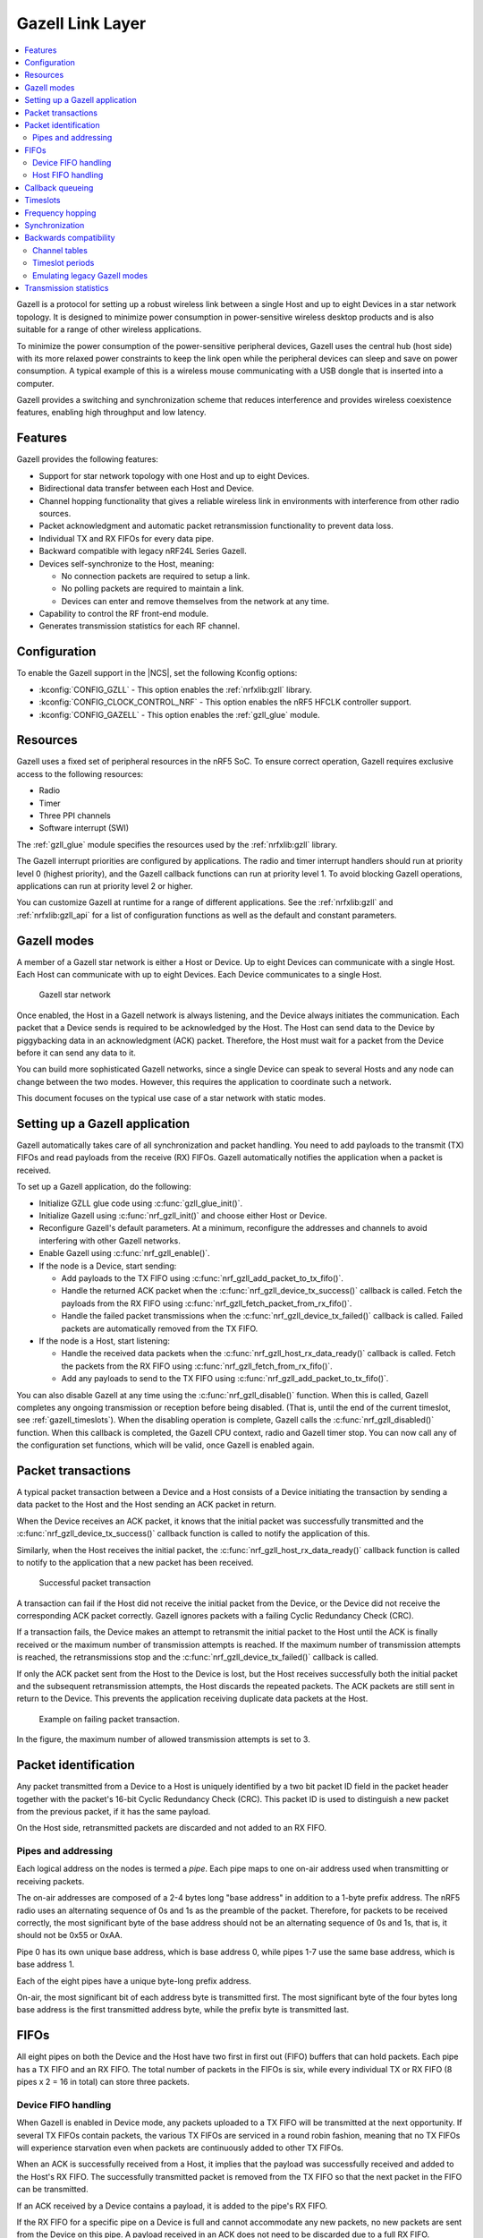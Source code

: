 .. _ug_gzll:

Gazell Link Layer
#################

.. contents::
   :local:
   :depth: 2

.. gzll_intro_start

Gazell is a protocol for setting up a robust wireless link between a single Host and up to eight Devices in a star network topology.
It is designed to minimize power consumption in power-sensitive wireless desktop products and is also suitable for a range of other wireless applications.

.. gzll_intro_end

To minimize the power consumption of the power-sensitive peripheral devices, Gazell uses the central hub (host side) with its more relaxed power constraints to keep the link open while the peripheral devices can sleep and save on power consumption.
A typical example of this is a wireless mouse communicating with a USB dongle that is inserted into a computer.

Gazell provides a switching and synchronization scheme that reduces interference and provides wireless coexistence features, enabling high throughput and low latency.

Features
********

Gazell provides the following features:

* Support for star network topology with one Host and up to eight Devices.
* Bidirectional data transfer between each Host and Device.
* Channel hopping functionality that gives a reliable wireless link in environments with interference from other radio sources.
* Packet acknowledgment and automatic packet retransmission functionality to prevent data loss.
* Individual TX and RX FIFOs for every data pipe.
* Backward compatible with legacy nRF24L Series Gazell.
* Devices self-synchronize to the Host, meaning:

  * No connection packets are required to setup a link.
  * No polling packets are required to maintain a link.
  * Devices can enter and remove themselves from the network at any time.

* Capability to control the RF front-end module.
* Generates transmission statistics for each RF channel.

.. _ug_gzll_configuration:

Configuration
*************

To enable the Gazell support in the |NCS|, set the following Kconfig options:

* :kconfig:`CONFIG_GZLL` - This option enables the :ref:`nrfxlib:gzll` library.
* :kconfig:`CONFIG_CLOCK_CONTROL_NRF` - This option enables the nRF5 HFCLK controller support.
* :kconfig:`CONFIG_GAZELL` - This option enables the :ref:`gzll_glue` module.

.. _ug_gzll_resources:

Resources
*********

Gazell uses a fixed set of peripheral resources in the nRF5 SoC.
To ensure correct operation, Gazell requires exclusive access to the following resources:

* Radio
* Timer
* Three PPI channels
* Software interrupt (SWI)

The :ref:`gzll_glue` module specifies the resources used by the :ref:`nrfxlib:gzll` library.

The Gazell interrupt priorities are configured by applications.
The radio and timer interrupt handlers should run at priority level 0 (highest priority), and the Gazell callback functions can run at priority level 1.
To avoid blocking Gazell operations, applications can run at priority level 2 or higher.

You can customize Gazell at runtime for a range of different applications.
See the :ref:`nrfxlib:gzll` and :ref:`nrfxlib:gzll_api` for a list of configuration functions as well as the default and constant parameters.

.. note:
   Editing the header file containing the default and constant parameters does not change their value when compiling a new project.
   These values are provided as a useful reference when making an application with the precompiled library.

Gazell modes
************

A member of a Gazell star network is either a Host or Device.
Up to eight Devices can communicate with a single Host.
Each Host can communicate with up to eight Devices.
Each Device communicates to a single Host.

.. figure:: images/gzll_fig1_star_network.svg
   :alt: Gazell star network

   Gazell star network

Once enabled, the Host in a Gazell network is always listening, and the Device always initiates the communication.
Each packet that a Device sends is required to be acknowledged by the Host.
The Host can send data to the Device by piggybacking data in an acknowledgment (ACK) packet.
Therefore, the Host must wait for a packet from the Device before it can send any data to it.

You can build more sophisticated Gazell networks, since a single Device can speak to several Hosts and any node can change between the two modes.
However, this requires the application to coordinate such a network.

This document focuses on the typical use case of a star network with static modes.

Setting up a Gazell application
*******************************

Gazell automatically takes care of all synchronization and packet handling.
You need to add payloads to the transmit (TX) FIFOs and read payloads from the receive (RX) FIFOs.
Gazell automatically notifies the application when a packet is received.

To set up a Gazell application, do the following:

* Initialize GZLL glue code using :c:func:`gzll_glue_init()`.
* Initialize Gazell using :c:func:`nrf_gzll_init()` and choose either Host or Device.
* Reconfigure Gazell's default parameters.
  At a minimum, reconfigure the addresses and channels to avoid interfering with other Gazell networks.
* Enable Gazell using :c:func:`nrf_gzll_enable()`.
* If the node is a Device, start sending:

  * Add payloads to the TX FIFO using :c:func:`nrf_gzll_add_packet_to_tx_fifo()`.
  * Handle the returned ACK packet when the :c:func:`nrf_gzll_device_tx_success()` callback is called.
    Fetch the payloads from the RX FIFO using :c:func:`nrf_gzll_fetch_packet_from_rx_fifo()`.
  * Handle the failed packet transmissions when the :c:func:`nrf_gzll_device_tx_failed()` callback is called.
    Failed packets are automatically removed from the TX FIFO.

* If the node is a Host, start listening:

  * Handle the received data packets when the :c:func:`nrf_gzll_host_rx_data_ready()` callback is called.
    Fetch the packets from the RX FIFO using :c:func:`nrf_gzll_fetch_from_rx_fifo()`.
  * Add any payloads to send to the TX FIFO using :c:func:`nrf_gzll_add_packet_to_tx_fifo()`.

You can also disable Gazell at any time using the :c:func:`nrf_gzll_disable()` function.
When this is called, Gazell completes any ongoing transmission or reception before being disabled.
(That is, until the end of the current timeslot, see :ref:`gazell_timeslots`).
When the disabling operation is complete, Gazell calls the :c:func:`nrf_gzll_disabled()` function.
When this callback is completed, the Gazell CPU context, radio and Gazell timer stop.
You can now call any of the configuration set functions, which will be valid, once Gazell is enabled again.

Packet transactions
*******************

A typical packet transaction between a Device and a Host consists of a Device initiating the transaction by sending a data packet to the Host and the Host sending an ACK packet in return.

When the Device receives an ACK packet, it knows that the initial packet was successfully transmitted and the :c:func:`nrf_gzll_device_tx_success()` callback function is called to notify the application of this.

Similarly, when the Host receives the initial packet, the :c:func:`nrf_gzll_host_rx_data_ready()` callback function is called to notify to the application that a new packet has been received.

.. note:

   These callback functions are actually queued so that the application avoids race conditions.
   See :ref:`gazell_cb_queue`.

.. figure:: images/gzll_fig7_host_dev_trans_ok.svg
   :alt: Successful packet transaction

   Successful packet transaction

A transaction can fail if the Host did not receive the initial packet from the Device, or the Device did not receive the corresponding ACK packet correctly.
Gazell ignores packets with a failing Cyclic Redundancy Check (CRC).

If a transaction fails, the Device makes an attempt to retransmit the initial packet to the Host until the ACK is finally received or the maximum number of transmission attempts is reached.
If the maximum number of transmission attempts is reached, the retransmissions stop and the :c:func:`nrf_gzll_device_tx_failed()` callback is called.

If only the ACK packet sent from the Host to the Device is lost, but the Host receives successfully both the initial packet and the subsequent retransmission attempts, the Host discards the repeated packets.
The ACK packets are still sent in return to the Device.
This prevents the application receiving duplicate data packets at the Host.

.. figure:: images/gzll_fig8_host_dev_trans_fail.svg
   :alt: Example on failing packet transaction.

   Example on failing packet transaction.

In the figure, the maximum number of allowed transmission attempts is set to 3.

Packet identification
*********************

Any packet transmitted from a Device to a Host is uniquely identified by a two bit packet ID field in the packet header together with the packet's 16-bit Cyclic Redundancy Check (CRC).
This packet ID is used to distinguish a new packet from the previous packet, if it has the same payload.

On the Host side, retransmitted packets are discarded and not added to an RX FIFO.

Pipes and addressing
====================

Each logical address on the nodes is termed a *pipe*.
Each pipe maps to one on-air address used when transmitting or receiving packets.

The on-air addresses are composed of a 2-4 bytes long "base address" in addition to a 1-byte prefix address.
The nRF5 radio uses an alternating sequence of 0s and 1s as the preamble of the packet.
Therefore, for packets to be received correctly, the most significant byte of the base address should not be an alternating sequence of 0s and 1s, that is, it should not be 0x55 or 0xAA.

Pipe 0 has its own unique base address, which is base address 0, while pipes 1-7 use the same base address, which is base address 1.

Each of the eight pipes have a unique byte-long prefix address.

On-air, the most significant bit of each address byte is transmitted first.
The most significant byte of the four bytes long base address is the first transmitted address byte, while the prefix byte is transmitted last.

.. note:
   The byte order in Gazell and the nRF5 radio peripheral are not the same.
   This is because the address bytes are rearranged in Gazell to match the nRF24L radios.

FIFOs
*****

All eight pipes on both the Device and the Host have two first in first out (FIFO) buffers that can hold packets.
Each pipe has a TX FIFO and an RX FIFO.
The total number of packets in the FIFOs is six, while every individual TX or RX FIFO (8 pipes x 2 = 16 in total) can store three packets.

Device FIFO handling
====================

When Gazell is enabled in Device mode, any packets uploaded to a TX FIFO will be transmitted at the next opportunity.
If several TX FIFOs contain packets, the various TX FIFOs are serviced in a round robin fashion, meaning that no TX FIFOs will experience starvation even when packets are continuously added to other TX FIFOs.

When an ACK is successfully received from a Host, it implies that the payload was successfully received and added to the Host's RX FIFO.
The successfully transmitted packet is removed from the TX FIFO so that the next packet in the FIFO can be transmitted.

If an ACK received by a Device contains a payload, it is added to the pipe's RX FIFO.

If the RX FIFO for a specific pipe on a Device is full and cannot accommodate any new packets, no new packets are sent from the Device on this pipe.
A payload received in an ACK does not need to be discarded due to a full RX FIFO.

Host FIFO handling
==================

When Gazell is enabled in Host mode, all enabled pipes (addresses) are simultaneously monitored for incoming packets.

If a new packet is received and the pipe's RX FIFO has available space, it is added to the RX FIFO and an ACK is sent in return to the Device.
If the pipe's TX FIFO contains any packets, the next serviceable packet is attached as a payload in the ACK packet.
To have a TX packet attached to an ACK, it needs to be uploaded to the TX FIFO before the packet is received.

Since the Device does not always receive the ACK successfully, the data payload added to the ACK is not removed from the TX FIFO immediately.
The TX packet is removed from the TX FIFO when a new packet (new packet ID or CRC) is received on the same pipe.
The new packet sent from the Device serves as an acknowledgment of the ACK sent previously by the Host.
ACKs sent in reply to retransmission attempts contain the same TX payload.

When the Host is handling packets on multiple pipes, ensure the ACK payloads in the TX FIFOs on pipes that are no longer used, are not taking up space in the memory pool and consequently blocking communication on other pipes.
To avoid such congestion, the application on the Host can flush the TX FIFOs on the unused pipes.

.. _gazell_cb_queue:

Callback queueing
*****************

Gazell has an internal callback queue for queueing pending callbacks.
This queue steps in when Gazell attempts to call a new callback function while the application is already servicing the previous one.

For example, if a new packet is received by the Host while the application is already servicing the :c:func:`nrf_gzll_host_rx_data_ready()` callback from a previously received packet, the callback for the latest packet is added to the callback queue and serviced at a later opportunity.
In this case, :c:func:`nrf_gzll_host_rx_data_ready()` is called once for every received packet, and the application does not need to handle the potential race condition scenario where a new packet is being received just before the application is about to exit the :c:func:`nrf_gzll_host_rx_data_ready()` function.

In a Device, the :c:func:`nrf_gzll_device_tx_success()` callback is called once for every packet receiving an ACK, even when a new packet is receiving an ACK while the application is servicing the callback of a previously transmitted packet.

The size of the callback queue is given by :c:macro:`NRF_GZLL_CONST_CALLBACK_QUEUE_LENGTH` but it cannot be configured.

.. _gazell_timeslots:

Timeslots
*********

Timeslot is a core parameter in Gazell.
It can be seen as the internal Gazell "heartbeat".

In a Device, any packet transmission (both new packets and retransmitted packets) starts at the beginning of a timeslot, and only one packet transmission (including ACK) can take place within a timeslot.

.. figure:: images/gzll_fig2_device_heartbeat.svg
   :alt: Relation between Device operation and timeslot

   Relation between Device operation and timeslot

On the Host side, the radio initiates a radio startup at the beginning of the timeslot to start listening.
In addition, it may optionally change the RF channel it listens to.

.. figure:: images/gzll_fig3_host_heartbeat.svg
   :alt: Relation between Host operation and timeslot

   Relation between Host operation and timeslot

To set the period for the heartbeat, use the :c:func:`nrf_gzll_set_timeslot_period()` function.

Frequency hopping
*****************

To ensure good coexistence performance with other radio products operating in the same 2.4 GHz frequency band as Gazell, such as Wi-Fi or Bluetooth, Gazell implements mechanisms for hopping between various radio frequency channels.

When enabled, Gazell picks channels from a predefined channel table.

The application can reconfigure the contents and size of the channel table.
The Device and Host must be configured to have the exact same channel table.
The application can pick from a full set of 80 channels.
A table of 3-7 channels is proven to give a satisfactory coexistence performance in most environments.

Too large channel table may increase the transmission latency and power consumption, while using a too small channel table may decrease the coexistence performance.

The core parameters deciding the channel hopping behavior are:

* ``timeslots_per_channel`` (applies to Host and "in sync" Device, set by :c:func:`nrf_gzll_set_timeslots_per_channel()`).
* ``timeslots_per_channel_when_device_out_of_sync`` (applies to "out of sync" Device only, set by :c:func:`nrf_gzll_set_timeslots_per_channel_when_device_out_of_sync()`).
* ``channel_selection_policy`` (applies to "in sync" Device only, set by :c:func:`nrf_gzll_set_device_channel_selection_policy()`).

Which one to use depends on whether Gazell is "in sync" or "out of sync", see :ref:`gazell_sync`.
Therefore, ``timeslots_per_channel`` is used instead of these terms.

The ``timeslots_per_channel`` parameter sets the number of timeslots Gazell has on a single channel before the channel is changed.
In the next timeslot with a channel shift, Gazell picks the next channel from the predefined channel table, cycling back to the beginning of the channel table if required.

.. figure:: images/gzll_fig4_device_channel_switch.svg
   :alt: Host and Device channel switching. Here, timeslots_per_channel = 2.

   Host and Device channel switching. Here, timeslots_per_channel = 2.

.. note:

   Host channel switching is the same as Device channel switching.

In Device mode, ``timeslots_per_channel`` can also be seen as the number of transmission attempts spent on each channel before switching the channel.
This is because there is at least one transmission attempt for every timeslot.

The ``channel_selection_policy`` parameter is used by a Device in sync to decide the initial channel to be used when sending a new packet to a Host (that is, for the first time the new packet is sent, not for the retransmission attempts).

Once synchronized with the Host, the Device can send either on the current channel that it believes the Host is on or on the last successful channel.
To configure this, use the :c:func:`nrf_gzll_set_device_channel_selection_policy()` function.

The ``channel_selection_policy`` parameter can take the following two values:

* :c:enumerator:`NRF_GZLL_DEVICE_CHANNEL_SELECTION_POLICY_USE_SUCCESSFUL`
* :c:enumerator:`NRF_GZLL_DEVICE_CHANNEL_SELECTION_POLICY_USE_CURRENT`

If you choose the :c:enumerator:`NRF_GZLL_DEVICE_CHANNEL_SELECTION_POLICY_USE_SUCCESSFUL` policy, the Device starts sending packets on the channel it last had a successfully acknowledged transmission.
This policy is the most robust against static interference.
Once the Device finds a quiet channel, it should be able to continue using this channel.

If you choose the :c:enumerator:`NRF_GZLL_DEVICE_CHANNEL_SELECTION_POLICY_USE_CURRENT` policy, the Device sends on the channel it believes the Host is currently listening to.
This achieves the lowest latency and highest throughput of the two policies as the Device does not have to wait for the Host to be listening to a specific channel.
This policy is frequency hopping.
The disadvantage of this policy is that if there is static interference on a particular channel, the Device wastes packets attempting to send on this channel.
The application can reconfigure the channel table during runtime to overcome this.

The channel selection policy only applies to the initially transmitted packet.
If the transmission of this initial packet fails, the following retransmission attempts are always sent in the channel the Device believes the Host is monitoring.

If Gazell is "out of sync", it always starts the packet transmission immediately using the previous successful transmission channel.
If Gazell has not transmitted a successful packet and thus has no previous successful channel to relate to, it starts using the first channel in the channel table.

.. _gazell_sync:

Synchronization
***************

The internal timeslot, or "heartbeat", mechanism of Gazell is used to obtain synchronous communication while still enabling efficient channel switching.
This mechanism is useful when a Device needs to switch to a new channel while there is radio interference on the current channel.

Each Gazell Device has two synchronization states: in sync and out of sync.

On the Host, the internal heartbeat timer is always running when Gazell is enabled, independent of the Devices' synchronization state.

On the Device, the heartbeat timer only runs as long as the Device is "in sync" or as long as there are packets to be sent.
If the timer has been stopped and packets are added to a TX FIFO, the timer starts immediately.

Before any packets have been successfully received and acknowledged, the Device is out of sync.
In this state, the Device switches channel determined by the ``timeslots_per_channel_when_device_out_of_sync`` parameter.
The Device switches channel at a slower rate than the Host (as determined by ``timeslots_per_channel``) so that the Device eventually transmits a packet on the same channel that the Host is on.

When a Device successfully transmits a packet, that is when an ACK packet is received from the Host, it enters the in sync state, as it now has the information needed for continuing to guess the following channels the Host is listening to.

For knowing when to change channel, Gazell has an internal ``timeslot_counter`` to count the number of timeslots it has on a single channel.
When this counter reaches ``timeslots_per_channel``, the ``timeslot_counter`` is reset and the ``channel_index`` is incremented (cyclically).
When the Device has received an ACK, it knows the Host is using the current channel, but it does not know the ``timeslot_counter`` state on the Host.
As a result, only in the timeslots where the ``timeslot_counter`` equals zero the Device can be confident that it "guesses" the correct channel that the Host is monitoring.
Therefore, when an ACK is received, the ``timeslot_counter`` for the current timeslot is reset to zero, and a new Device transmission starts when the ``timeslot_index`` counter on the Device is zero.
Retransmission attempts, however, are sent on all timeslots.

Once the Device is in sync, it keeps an internal timer running to maintain the internal heartbeat in order to remain synchronized with the Host.
The duration the Device stays in the in sync state is the ``sync_lifetime`` and is measured in timeslots.
The ``sync_lifetime`` is reset whenever a packet is received.
Once the ``sync_lifetime`` has expired on a Device, the internal timer is stopped and the Device returns to out of sync state.

.. note:

   When a Device that is in sync sends a packet but does not receive an ACK, it continues to transmit until it reaches the maximum number of attempts.

If you set the ``sync_lifetime`` to zero, the Device will never be in sync.
The ``sync_lifetime`` should be chosen with regard to how often packets are required to be sent and the fact that synchronization can only be maintained for a finite time due to clock drift and radio interference.
To configure the sync lifetime, use the :c:func:`nrf_gzll_set_sync_lifetime()` function.

The Device knows it is in sync when the number of retransmissions gets close to zero.
The :c:struct:`nrf_gzll_device_tx_info_t` structure is passed to the Device callback functions, and it contains the number of transmit attempts required for the current packet.
In addition, the structure contains the ``num_channel_switches`` parameter that the application can use to determine whether the RF channels are reliable.
This enables the application to track bad channels and update the channel tables on Host and Device if desired.

Backwards compatibility
***********************

The Gazell Link Layer examples are not fully "out of the box" compatible with the legacy examples provided in the nRFgo SDK for nRF24Lxx devices.
The default timeslot period and channel tables require adjustment, as well as some setup to emulate the Gazell modes.
The Gazell Low Power Host mode (Host mode 1) is not supported in the nRF5.

Channel tables
==============

The default channel tables require adjustment.

Depending on your project, do one of the following:

* Edit the :file:`gzll_params.h` file used in the nRF24Lxx projects.
* Use the :c:func:`nrf_gzll_set_channel_table()` function in the nRF5 projects.

Timeslot periods
================

The Gazell Link Layer supports the following minimum timeslot periods:

* 600 us timeslot period, nRF5 Gazell Device to nRF5 Gazell Host.
* 504 us timeslot period, nRF5 Gazell Device to nRF24Lxx Gazell Host.

When using 504 us timeslot period, the following restrictions apply:

* The maximum payload size is 17 bytes.
* The maximum ack payload size is 10 bytes.

In addition, the relation between the Device and Host timing parameters should be as follows:

* The Host listens to each channel in a GZLL_RX_PERIOD number of microseconds, where GZLL_RX_PERIOD is the heartbeat interval in the nRF24Lxx devices.
* The Host GZLL_RX_PERIOD must be greater than the time required to make two full transmission attempts on the Device (including ACK wait time).

Depending on your project, do one of the following:

* Edit the :file:`gzll_params.h` file used in the nRF24Lxx projects.
* Use the :c:func:`nrf_gzll_set_timeslot_period()` function in the nRF5 projects (nRF5 Gazell timeslot period = 0.5*GZLL_RX_PERIOD).

Emulating legacy Gazell modes
=============================

The Gazell Link Layer protocol for the nRF5 Series is compatible with the most useful modes of the Gazell Link Layer for the nRF24Lxx devices.

Emulating legacy nRF24Lxx Gazell Device mode 2 and nRF24Lxx Host mode 0
-----------------------------------------------------------------------

You can emulate the legacy Device mode 2 as follows:

* The channel selection policy is equivalent to :c:enumerator:`NRF_GZLL_DEVICE_CHANNEL_SELECTION_POLICY_USE_SUCCESSFUL`.
* When Gazell is out of sync, a large number of attempts may occur on each channel before the channel is switched.
* When Gazell is in sync, a low number of transmission attempts, typically two, are allowed on each channel before the channel is switched.

The legacy Host mode 0 behaves as follows:

* Host is always on while it is enabled.
* When enabled, the Host will continuously cycle through the channel table.

See the example on how to achieve such behavior.
Assuming a channel table ``my_channel_table[]`` with three channels:


.. code-block:: c

   /* On Host and Device */
   timeslots_per_channel = 2;
   channel_table_size = 3;
   nrf_gzll_set_timeslot_period(GZLL_RX_PERIOD / 2);
   nrf_gzll_set_channel_table(my_channel_table, channel_table_size);
   nrf_gzll_set_timeslots_per_channel(timeslots_per_channel);
   /* On the Device */
   nrf_gzll_set_timeslots_per_channel_when_device_out_of_sync(channel_table_size*timeslots_per_channel);
   nrf_gzll_set_device_channel_selection_policy(NRF_GZLL_DEVICE_CHANNEL_SELECTION_POLICY_USE_SUCCESSFUL);

.. figure:: images/gzll_fig9_gzll_config_example.svg
   :alt: Emulating legacy Gazell

   Emulating legacy Gazell

Transmission statistics
***********************

The Gazell stack allows to automatically gather transmission information, such as:

* Total number of transmitted packets.
* Total number of transmission timeouts.
* Number of transmitted packets on each RF channel.
* Number of transmission failures on each RF channel.

The stack can also track packet transaction failure events, such as transmission timeout or receiving a packet with incorrect CRC.

To turn on transmission statistics, perform the following steps:

1. Define the :c:struct:`nrf_gzll_tx_statistics_t` structure.
   This is a buffer for transmission statistics data, so it must remain in memory as long as the transmission statistics are used.
#. Call :c:func:`nrf_gzll_init` to initialize Gazell.
#. Call the :c:func:`nrf_gzll_tx_statistics_enable` function to enable transmission information gathering.

After this, transmission statistics can be read from the defined structure.
To reset the recording, call the :c:func:`nrf_gzll_reset_tx_statistics` function.

To track packet transaction failures, perform the following steps:

1. Define the ``nrf_gzll_tx_timeout_callback`` or ``nrf_gzll_crc_failure_callback`` functions that will be called on a proper event.
#. Call :c:func:`nrf_gzll_init` to initialize Gazell.
#. Register the defined callbacks by calling :c:func:`nrf_gzll_tx_timeout_callback_register` or :c:func:`nrf_gzll_crc_failure_callback_register`.

After this, each transmission timeout and received packet CRC failure will be reported by the respective callback.
